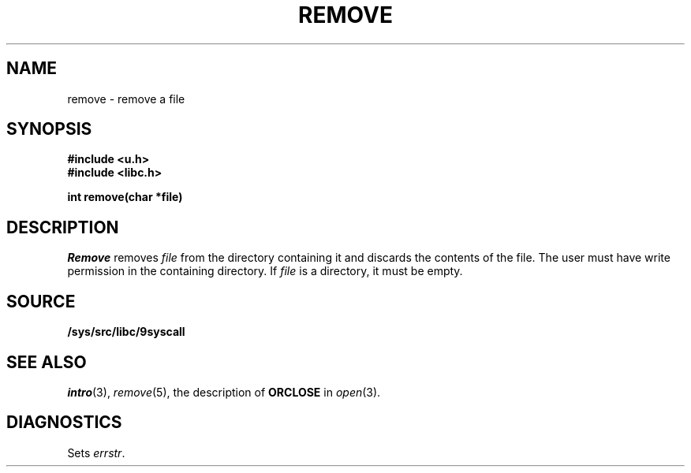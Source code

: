 .TH REMOVE 3
.SH NAME
remove \- remove a file
.SH SYNOPSIS
.B #include <u.h>
.br
.B #include <libc.h>
.PP
.B
int remove(char *file)
.SH DESCRIPTION
.I Remove
removes
.I file
from the directory containing it and discards the contents of the file.
The user must have write permission in the containing directory.
If
.I file
is a directory, it must be empty.
.SH SOURCE
.B /sys/src/libc/9syscall
.SH SEE ALSO
.IR intro (3),
.IR remove (5),
the description of
.B ORCLOSE
in
.IR open (3).
.SH DIAGNOSTICS
Sets
.IR errstr .
